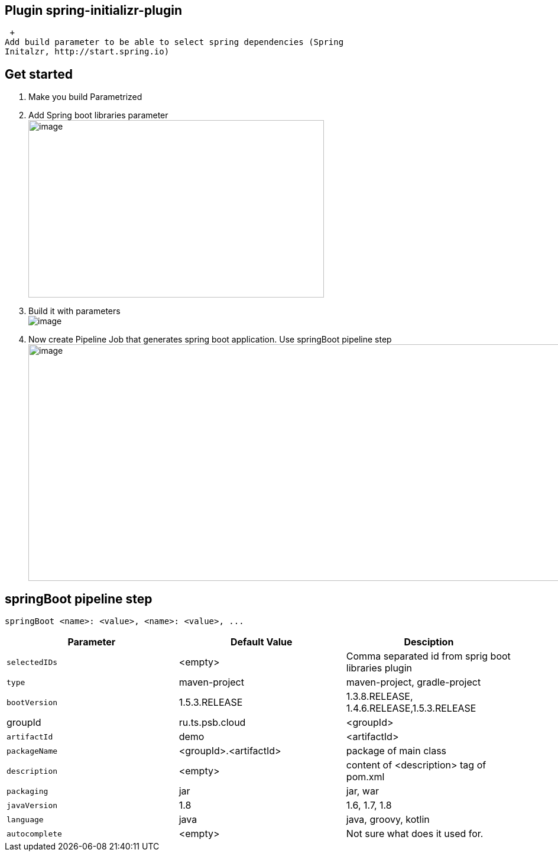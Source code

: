 [[SpringInitializrPlugin-Pluginspring-initializr-plugin]]
== Plugin spring-initializr-plugin

 +
Add build parameter to be able to select spring dependencies (Spring
Initalzr, http://start.spring.io)

[[SpringInitializrPlugin-Getstarted]]
== Get started

. Make you build Parametrized
. Add Spring boot libraries parameter +
[.confluence-embedded-file-wrapper .confluence-embedded-manual-size]#image:docs/images/selectParameter.gif[image,width=500,height=300]#
. Build it with parameters +
[.confluence-embedded-file-wrapper]#image:docs/images/ezgif.com-optimize.gif[image]#
. Now create Pipeline Job that generates spring boot application. Use
springBoot pipeline step +
[.confluence-embedded-file-wrapper .confluence-embedded-manual-size]#image:docs/images/ezgif.com-optimize(1).gif[image,width=1000,height=400]#

[[SpringInitializrPlugin-springBootpipelinestep]]
== springBoot pipeline step

[source,syntaxhighlighter-pre]
----
springBoot <name>: <value>, <name>: <value>, ...  
----

[width="100%",cols="34%,33%,33%",options="header",]
|===
|Parameter |Default Value |Desciption
a|
....
selectedIDs 
....

|<empty> |Comma separated id from sprig boot libraries plugin
a|
....
type
....

|maven-project |maven-project, gradle-project
a|
....
bootVersion 
....

|1.5.3.RELEASE |1.3.8.RELEASE, 1.4.6.RELEASE,1.5.3.RELEASE
|groupId  |ru.ts.psb.cloud |<groupId>
a|
....
artifactId
....

|demo |<artifactId>
a|
....
packageName
....

|<groupId>.<artifactId> |package of main class
a|
....
description
....

|<empty> |content of <description> tag of pom.xml
a|
....
packaging
....

|jar |jar, war
a|
....
javaVersion
....

|1.8 |1.6, 1.7, 1.8
a|
....
language
....

|java |java, groovy, kotlin
a|
....
autocomplete
....

|<empty> |Not sure what does it used for.
|===
